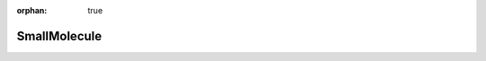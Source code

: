 :orphan: true

.. _objects-small-molecule:

SmallMolecule
~~~~~~~~~~~~~~~~~~~~~~~~~~~~~~~~~~~~~~~~~~~
